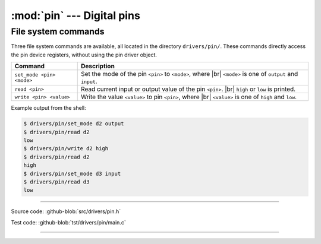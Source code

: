 :mod:`pin` --- Digital pins
===========================

.. module:: pin
   :synopsis: Digital pins.

File system commands
--------------------

Three file system commands are available, all located in the directory
``drivers/pin/``. These commands directly access the pin device
registers, without using the pin driver object.

+-------------------------------+-----------------------------------------------------------------+
|  Command                      | Description                                                     |
+===============================+=================================================================+
|  ``set_mode <pin> <mode>``    | Set the mode of the pin ``<pin>`` to ``<mode>``, where |br|     |
|                               | ``<mode>`` is one of ``output`` and ``input``.                  |
+-------------------------------+-----------------------------------------------------------------+
|  ``read <pin>``               | Read current input or output value of the pin ``<pin>``. |br|   |
|                               | ``high`` or ``low`` is printed.                                 |
+-------------------------------+-----------------------------------------------------------------+
|  ``write <pin> <value>``      | Write the value ``<value>`` to pin ``<pin>``, where  |br|       |
|                               | ``<value>`` is one of ``high`` and ``low``.                     |
+-------------------------------+-----------------------------------------------------------------+

Example output from the shell:

.. code-block:: text

   $ drivers/pin/set_mode d2 output
   $ drivers/pin/read d2
   low
   $ drivers/pin/write d2 high
   $ drivers/pin/read d2
   high
   $ drivers/pin/set_mode d3 input
   $ drivers/pin/read d3
   low

----------------------------------------------

Source code: :github-blob:`src/drivers/pin.h`

Test code: :github-blob:`tst/drivers/pin/main.c`

----------------------------------------------

.. doxygenfile:: drivers/pin.h
   :project: simba

.. |br| raw:: html

   <br />
